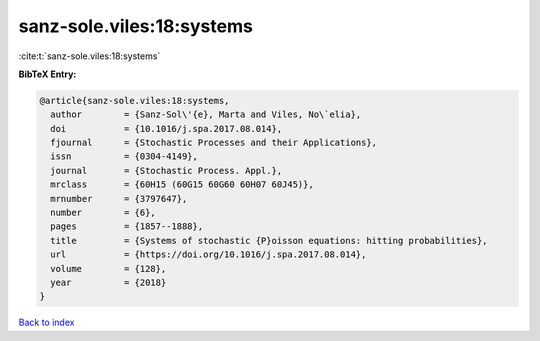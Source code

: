 sanz-sole.viles:18:systems
==========================

:cite:t:`sanz-sole.viles:18:systems`

**BibTeX Entry:**

.. code-block:: bibtex

   @article{sanz-sole.viles:18:systems,
     author        = {Sanz-Sol\'{e}, Marta and Viles, No\`elia},
     doi           = {10.1016/j.spa.2017.08.014},
     fjournal      = {Stochastic Processes and their Applications},
     issn          = {0304-4149},
     journal       = {Stochastic Process. Appl.},
     mrclass       = {60H15 (60G15 60G60 60H07 60J45)},
     mrnumber      = {3797647},
     number        = {6},
     pages         = {1857--1888},
     title         = {Systems of stochastic {P}oisson equations: hitting probabilities},
     url           = {https://doi.org/10.1016/j.spa.2017.08.014},
     volume        = {128},
     year          = {2018}
   }

`Back to index <../By-Cite-Keys.html>`_
